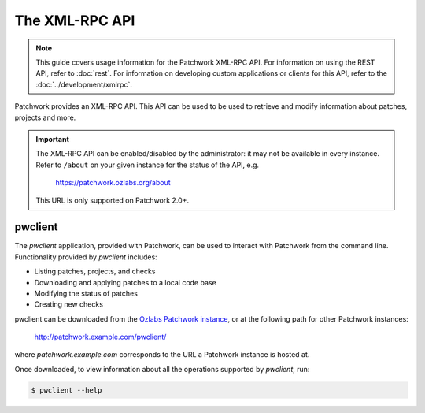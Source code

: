 The XML-RPC API
===============

.. note::

   This guide covers usage information for the Patchwork XML-RPC API.  For
   information on using the REST API, refer to :doc:`rest`. For information on
   developing custom applications or clients for this API, refer to the
   :doc:`../development/xmlrpc`.

Patchwork provides an XML-RPC API. This API can be used to be used to retrieve
and modify information about patches, projects and more.

.. important::

   The XML-RPC API can be enabled/disabled by the administrator: it may not be
   available in every instance. Refer to ``/about`` on your given instance for
   the status of the API, e.g.

       https://patchwork.ozlabs.org/about

   This URL is only supported on Patchwork 2.0+.

pwclient
--------

The `pwclient` application, provided with Patchwork, can be used to interact
with Patchwork from the command line. Functionality provided by `pwclient`
includes:

* Listing patches, projects, and checks
* Downloading and applying patches to a local code base
* Modifying the status of patches
* Creating new checks

pwclient can be downloaded from the `Ozlabs Patchwork instance`__, or at the
following path for other Patchwork instances:

    http://patchwork.example.com/pwclient/

where `patchwork.example.com` corresponds to the URL a Patchwork instance is
hosted at.

Once downloaded, to view information about all the operations supported by
`pwclient`, run:

.. code-block:: shell

    $ pwclient --help

__ https://patchwork.ozlabs.org/pwclient/
